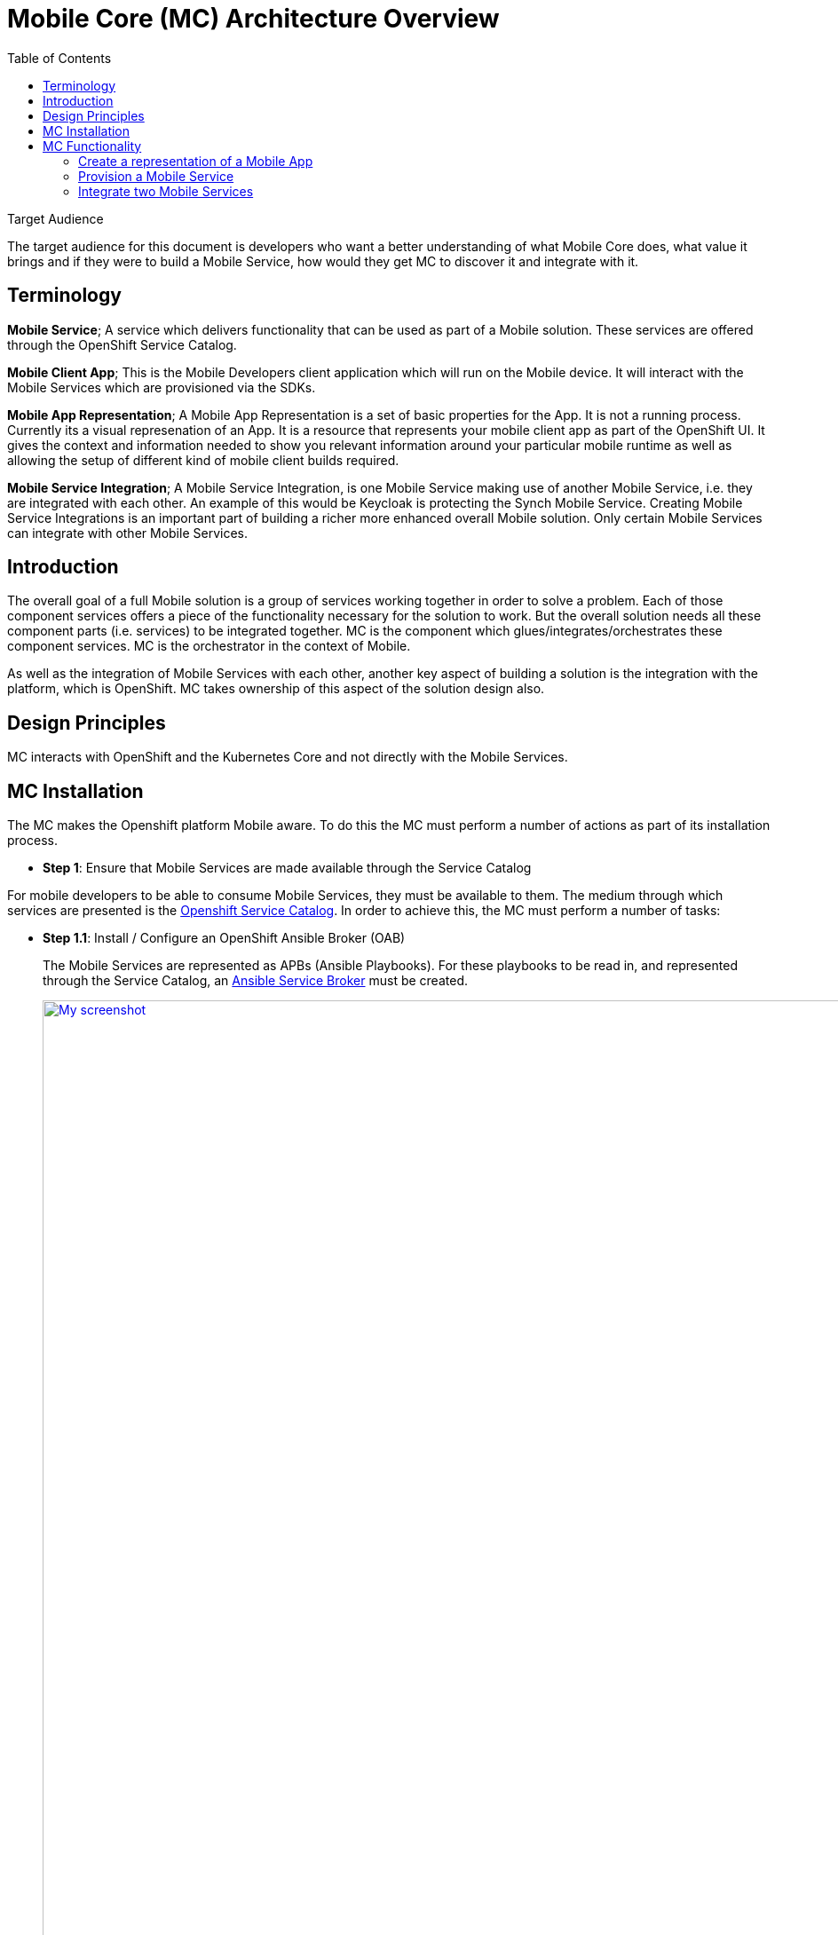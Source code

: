 = Mobile Core (MC) Architecture Overview
:toc:

.Target Audience
****
The target audience for this document is developers who want a better understanding of what Mobile Core does, what value it brings and if they were to build a Mobile Service, how would they get MC to discover it and integrate with it.
****

== Terminology

****
*Mobile Service*;
A service which delivers functionality that can be used as part of a Mobile solution. These services are offered through the OpenShift Service Catalog.

*Mobile Client App*;
This is the Mobile Developers client application which will run on the Mobile device. It will interact with the Mobile Services which are provisioned via the SDKs.

*Mobile App Representation*;
A Mobile App Representation is a set of basic properties for the App. It is not a running process. Currently its a visual represenation of an App. It is a resource that represents your mobile client app as part of the OpenShift UI. It gives the context and information needed to show you relevant information around your particular mobile runtime as well as allowing the setup of different kind of mobile client builds required.

*Mobile Service Integration*;
A Mobile Service Integration, is one Mobile Service making use of another Mobile Service, i.e. they are integrated with each other. An example of this would be Keycloak is protecting the Synch Mobile Service. Creating Mobile Service Integrations is an important part of building a richer more enhanced overall Mobile solution. Only certain Mobile Services can integrate with other Mobile Services.
****

== Introduction
The overall goal of a full Mobile solution is a group of services working together in order to solve a problem. Each of those component services offers a piece of the functionality necessary for the solution to work. But the overall solution needs all these component parts (i.e. services) to be integrated together. MC is the component which glues/integrates/orchestrates these component services. MC is the orchestrator in the context of Mobile.

As well as the integration of Mobile Services with each other, another key aspect of building a solution is the integration with the platform, which is OpenShift. MC takes ownership of this aspect of the solution design also.

== Design Principles

MC interacts with OpenShift and the Kubernetes Core and not directly with the Mobile Services.

== MC Installation
The MC makes the Openshift platform Mobile aware. To do this the MC must perform a number of actions as part of its installation process.


* *Step 1*: Ensure that Mobile Services are made available through the Service Catalog

For mobile developers to be able to consume Mobile Services, they must be available to them. The medium through which services are presented is the https://docs.openshift.com/container-platform/3.7/architecture/service_catalog/index.html[Openshift Service Catalog]. In order to achieve this, the MC must perform a number of tasks:

** *Step 1.1*: Install / Configure an OpenShift Ansible Broker (OAB)
+
The Mobile Services are represented as APBs (Ansible Playbooks). For these playbooks to be read in, and represented through the Service Catalog, an https://docs.openshift.com/container-platform/3.7/architecture/service_catalog/ansible_service_broker.html#service-catalog-spec-file[Ansible Service Broker] must be created.
+
image:images/5.x-Architecture-MC-ASB.png["My screenshot",width=1280, caption="Figure 1: Mobile Core Installation - Integrating Mobile Services into Service Catalog", title="Mobile Core Installation - Integrating Mobile Services into Service Catalog", link="images/5.x-Architecture-MC-ASB.png"]
+
When the MC is installed, it will register a Broker with the Service Catalog. In some cases an OAB may already exist. A service broker is a server that conforms to the https://github.com/openservicebrokerapi/servicebroker/blob/v2.13/spec.md[OSB API] specification and manages a set of one or more services. The software could be hosted within your own OpenShift Container Platform cluster or elsewhere. The MC will create a specific type of Broker, an Ansible Service Broker. Once the ASB is created, it will try and invoke a GET on the its configured endpoint, to retrieve the catalog of services it has access to. The set of services are defined through Ansible playbooks, which for Mobile are located in https://github.com/aerogearcatalog[AeroGear Docker Hub]. These services are returned to the Serice Catalog and Service Class resources are created to represent each returned service type. At that point a user can see a representation of the services inside the Service Catalog.

* *Step 2*: Extend the OpenShift UI, to offer a Mobile perspective

The installation of MC also incorporates, extending the OpenShift UI. It does this by updating the Openshift master-config.yml. The MC UI is an angular application and is using angularjs version 1.5. Additional information on the customization of the Web UI is located https://docs.openshift.com/container-platform/3.7/install_config/web_console_customization.html[here].

* *Step 3*: Create a Custom Resource Definition for Mobile App REpresentations

Kubernetes offers the capability to define your own object kinds, using the https://kubernetes.io/docs/concepts/api-extension/custom-resources/[Customer Resource Definition] (CRD) concept. Rather than letting the Kubernetes core continiously expand and potentially get too unwieldly, CRDs provide a simple, yet flexible way to define your own object kinds and extend the Kubernetes core.

The MC as part of its startup procedure creates a CRD for representing Mobile Clients. At a later stage when a Mobile App representation is created, this CRD is instantiated.

.Example of CRD for a Mobile App Representation
====
 $ kubectl describe crd mobileclients.mobile.k8s.io
 Name:         mobileclients.mobile.k8s.io
 Namespace:
 Labels:       <none>
 Annotations:  <none>
 API Version:  apiextensions.k8s.io/v1beta1
 Kind:         CustomResourceDefinition
 Metadata:
   Creation Timestamp:  2018-01-04T09:56:32Z
   Resource Version:    3248
   Self Link:           /apis/apiextensions.k8s.io/v1beta1/customresourcedefinitions/mobileclients.mobile.k8s.io
   UID:                 8aced5d8-f135-11e7-95e5-b242a86257d4
 Spec:
   Group:  mobile.k8s.io
   Names:
     Kind:       MobileClient
     List Kind:  MobileClientList
     Plural:     mobileclients
     Short Names:
       mc
     Singular:  mobileclient
   Scope:       Namespaced
   Version:     v1alpha1
 Status:
   Accepted Names:
     Kind:       MobileClient
     List Kind:  MobileClientList
     Plural:     mobileclients
     Short Names:
       mc
     Singular:  mobileclient
   Conditions:
     Last Transition Time:  <nil>
     Message:               no conflicts found
     Reason:                NoConflicts
     Status:                True
     Type:                  NamesAccepted
     Last Transition Time:  2018-01-04T09:56:32Z
     Message:               the initial names have been accepted
     Reason:                InitialNamesAccepted
     Status:                True
     Type:                  Established
 Events:                    <none>
 $
====

* *Step 4*: Install the Mobile CLI

The functionality provided through the OpenShift UI is also available on the command line. MC extends the Kubernetes and OpenShift CLI to provide mobile specific commands. More details in how to extend the base CLI is available https://kubernetes.io/docs/tasks/extend-kubectl/kubectl-plugins/[here]

All of the functionality available via the UI will be available from the CLI. The mobile CLI runs standalone as well as through the _kubectl_ and _oc_ commands. E.g.

 MacBook-Pro:images joeBloggs$ mobile --help
 A brief description of your application
 Usage:
  mobile [command]
 Available Commands:
  create      create clients integrations etc...
  delete      delete clients, clientbuilds etc
  get         get clients, service and clientbuilds
  help        Help about any command
  start       start clientbuild
  stop        stop clientbuild
 Flags:
  -h, --help               help for mobile
      --namespace string   --namespace=myproject
  -o, --output string      -o=json -o=template (default "table")
 Use "mobile [command] --help" for more information about a command.
 MacBook-Pro:images joeBloggs$

There is a separate repo for the Mobile CLI. Setup and usage guides are available https://github.com/aerogear/mobile-cli[here].

 Note; currently the Mobile CLI is not installed during MC startup, but the intention is to add it to the installation process in the future.

Once installed, there is no live/running MC process/server. There is no openshift pod for MC. Once MC is installed and configured its functionality is available throughout all Openshift projects/namespaces.

== MC Functionality
=== Create a representation of a Mobile App
The MC UI extension provides the user with the capabilitiy to create a representation of a Mobile App inside their Openshift project.

MC allows the user to select the Mobile category in the Service Catalog and select a representation of an App type to create. Note; an App representation is a set of basic properties for the App. It is not a running process. Currently its a visual represenation of an App. It is a resource that represents your mobile client app as part of the OpenShift UI. It gives the context and information needed to show you relevant information around your particular mobile runtime as well as allowing the setup of different kind of mobile client builds required.

image::images/5.x-ServiceCatalog-MobileApps.png[width=1280, title="Service Catalog - Mobile App Perspective", link="images/5.x-ServiceCatalog-MobileApps.png"]

See below for an example of a Mobile App representation that uses the CRD.


.Example of an instantiated CRD for an Android Mobile App Representation
====
 $ oc get mobileclients -o=json
 {
     "apiVersion": "v1",
     "items": [
         {
             "apiVersion": "mobile.k8s.io/v1alpha1",
             "kind": "MobileClient",
             "metadata": {
                 "clusterName": "",
                 "creationTimestamp": "2018-01-04T12:35:12Z",
                 "deletionGracePeriodSeconds": null,
                 "deletionTimestamp": null,
                 "labels": {
                     "icon": "fa-android"
                 },
                 "name": "my.app-1515069311",
                 "namespace": "myproject",
                 "resourceVersion": "17980",
                 "selfLink": "/apis/mobile.k8s.io/v1alpha1/namespaces/myproject/mobileclients/my.app-1515069311",
                 "uid": "b5840229-f14b-11e7-95e5-b242a86257d4"
             },
             "spec": {
                 "apiKey": "3e88bede-0c80-4df1-8cd9-cf9b5f50b771",
                 "clientType": "android",
                 "name": "my.app"
             }
         }
     ],
     "kind": "List",
     "metadata": {
         "resourceVersion": "",
         "selfLink": ""
     }
 }
====
Further details on creating a custom resource object (instantiation of the CRD) is detailed https://kubernetes.io/docs/tasks/access-kubernetes-api/extend-api-custom-resource-definitions/[here].

=== Provision a Mobile Service
Another important stage in the Mobile App Dev process is to provision a Mobile value add Service to your project. This provisioning of a Mobile Service into your project is done via the Service Catalog, its not done through the MC. The MC UI extension has provided the Mobile category for the user to find the services which can be used as part of a Mobile solution.

image::images/5.x-ServiceCatalog-MobileServices.png[width=1280, title="Service Catalog - Mobile Service Perspective", link="images/5.x-ServiceCatalog-MobileServices.png"]

What happens behind the scene is that the 'provision' ansible playbook of the service in question is invoked. This does the provisioning of the service into the project. There is an existing https://github.com/aerogear/proposals/blob/master/apbs/create-secret-and-configmap-during-provision.md[proposal] around this topic.

As part of this provisioning two objects are also created, a configMap and a secret for the new service in OpenShift, see Figure below.

image::images/5.x-Architecture-MC-ServiceInstantiation.png[width=1280, title="Instantiated/Provisioned Mobile Service", link="images/5.x-Architecture-MC-ServiceInstantiation.png"]

The ConfigMap which is created contains public info about the Mobile Service. The info conatined in this ConfigMap is necessary for a remote/real Mobile Client/App to be able to interact with and consume the Mobile Service. It will be most likely be the Core Client SDK which will provide the Mobile Client with this configuration (https://github.com/aerogear/proposals/pull/9/files[SDK Proposal]). The Secret that is created holds private info about the service, e.g. uname and pwd.

=== Integrate two Mobile Services
The MC provides an initiation point where Mobile Services can be integrated with each other. Once there are Mobile Services provisioned, potential bindings (integrations with other Mobile Services) available for each Mobile Service is read by the MC and is presented as potential integration options for each service. The 'integrations' field in the metadata, identifies what integrations/bindings can be created for the service in question.

. Extract from the https://github.com/aerogearcatalog/fh-sync-server-apb/blob/master/apb.yml[Synch Mobile Service APB]
====
 metadata:
  displayName: FeedHenry Sync Server
  serviceName: fh-sync-server
  integrations: keycloak,apiKeys
====


When a developer decides to perform an integration between two Mobile Services, via the UI or through the CLI, e.g.

 > mobile create integration <consuming_service_instance_id> <providing_service_instance_id> --namespace=<yourProjectName>

a number of actions are taken:

* the bind APB is ran for the providing service
** Example of https://github.com/aerogearcatalog/keycloak-apb/blob/master/roles/bind-keycloak-apb/tasks/main.yml[Keycloak Bind APB]
* the MC would create a PodPreset for the consuming service.
** A https://kubernetes.io/docs/concepts/workloads/pods/podpreset/[pod preset] is an object that injects user-specified information into pods as they are created.
** The MC uses the pod preset concept to inject the secret created by the binding of the providing service into the consuming service (e.g. if you wanted to protect the Mobile Synch Service with authentication from Keycloak, the Keycloak secret would be injected into the Synch Service)
* The consuming service is restarted. This is done for it to pick up the pod preset that was injected into it.
** The consuming service will have the injected secret mounted on restart. It then determines how it shall use it, e.g. in the case of a Keycloak secret being mounted for the Synch service, it can set a flag which can be checked when incoming traffic is received and if true, it redirects the traffic to Keycloak for it to be authenticated.


In general thats the flow which occurs during service integration. Additional logic which is necessary as part of an integration is primarily developed as part of the bind APB of that service. E.g. creation of relams and clients in Keycloak, which is needed for integration with the Mobile Synch Service.

image::images/5.x-Architecture-MC-SeqDiagram.png[width=1280, title="Mobile Service Integration - Sequence Flow", link="images/5.x-Architecture-MC-SeqDiagram.png"]

Figure above goes into more detail as to the flow and the main components involved during a service integration.


==== Possible Mobile Service Integrations Supported to Date
Below is a list of possible Mobile Service Integrations supported to date:
[%header,cols=3*]
|===
|Providing Service
|Consuming Service
|Description

|Keycloak
|Synch
|Provides Authentication and Authorisation of the Synch Server

|3Scale
|Synch
|Provide an API Server in front of the Synch Server

|3Scale
|AeroGear UPS
|Valid Integration ??

|Keycloak
|AeroGear UPS
|Valid integration ??
|===



